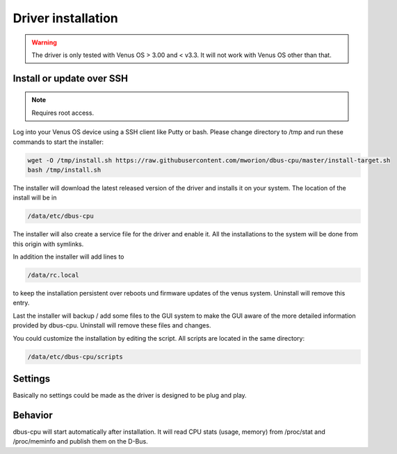 Driver installation
===================

.. warning:: The driver is only tested with Venus OS > 3.00 and < v3.3. It will
             not work with Venus OS other than that.

Install or update over SSH
^^^^^^^^^^^^^^^^^^^^^^^^^^
.. note:: Requires root access.

Log into your Venus OS device using a SSH client like Putty or bash. Please change
directory to /tmp and run these commands to start the installer:

.. code-block:: bash

   wget -O /tmp/install.sh https://raw.githubusercontent.com/mworion/dbus-cpu/master/install-target.sh
   bash /tmp/install.sh

The installer will download the latest released version of the driver and installs
it on your system. The location of the install will be in

.. code-block:: bash

   /data/etc/dbus-cpu

The installer will also create a service file for the driver and enable it. All
the installations to the system will be done from this origin with symlinks.

In addition the installer will add lines to

.. code-block:: bash

   /data/rc.local

to keep the installation persistent over reboots und firmware updates of the venus
system. Uninstall will remove this entry.

Last the installer will backup / add some files to the GUI system to make the GUI
aware of the more detailed information provided by dbus-cpu. Uninstall will
remove these files and changes.

You could customize the installation by editing the script. All scripts are located
in the same directory:

.. code-block:: bash

   /data/etc/dbus-cpu/scripts

Settings
^^^^^^^^
Basically no settings could be made as the driver is designed to be plug and play.

Behavior
^^^^^^^^
dbus-cpu will start automatically after installation. It will read CPU stats
(usage, memory) from /proc/stat and /proc/meminfo and publish them on the D-Bus.


